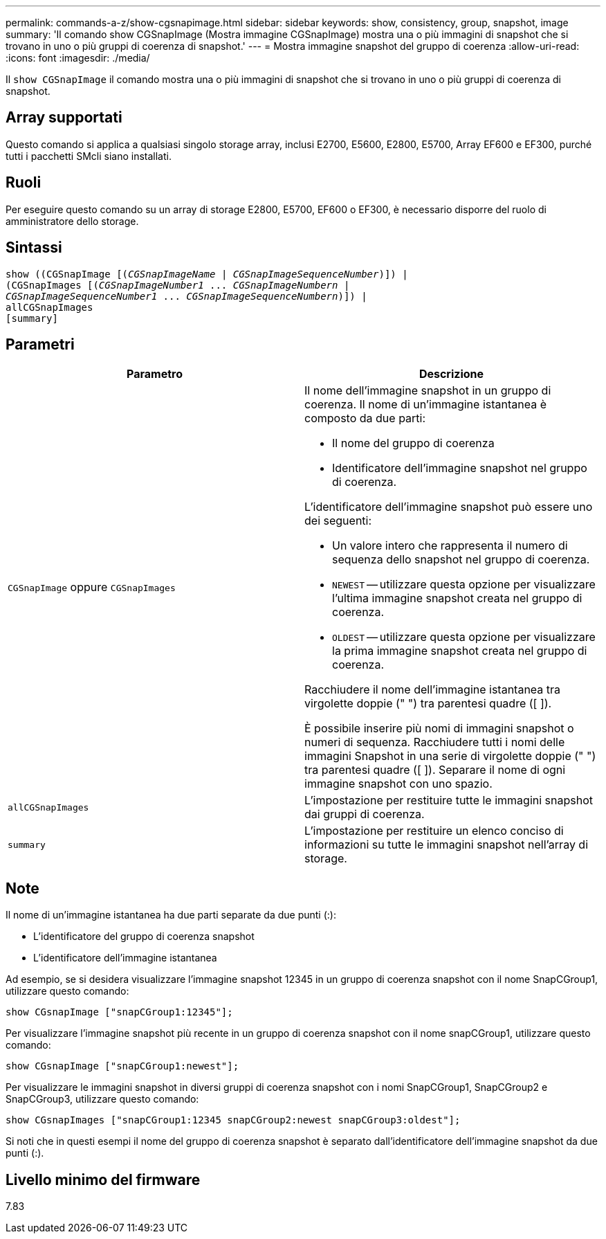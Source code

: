 ---
permalink: commands-a-z/show-cgsnapimage.html 
sidebar: sidebar 
keywords: show, consistency, group, snapshot, image 
summary: 'Il comando show CGSnapImage (Mostra immagine CGSnapImage) mostra una o più immagini di snapshot che si trovano in uno o più gruppi di coerenza di snapshot.' 
---
= Mostra immagine snapshot del gruppo di coerenza
:allow-uri-read: 
:icons: font
:imagesdir: ./media/


[role="lead"]
Il `show CGSnapImage` il comando mostra una o più immagini di snapshot che si trovano in uno o più gruppi di coerenza di snapshot.



== Array supportati

Questo comando si applica a qualsiasi singolo storage array, inclusi E2700, E5600, E2800, E5700, Array EF600 e EF300, purché tutti i pacchetti SMcli siano installati.



== Ruoli

Per eseguire questo comando su un array di storage E2800, E5700, EF600 o EF300, è necessario disporre del ruolo di amministratore dello storage.



== Sintassi

[listing, subs="+macros"]
----
show ((CGSnapImage pass:quotes[[(_CGSnapImageName_ | _CGSnapImageSequenceNumber_)]]) |
(CGSnapImages pass:quotes[[(_CGSnapImageNumber1_ ... _CGSnapImageNumbern_ |
_CGSnapImageSequenceNumber1_ ... _CGSnapImageSequenceNumbern_)]]) |
allCGSnapImages
[summary]
----


== Parametri

[cols="2*"]
|===
| Parametro | Descrizione 


 a| 
`CGSnapImage` oppure `CGSnapImages`
 a| 
Il nome dell'immagine snapshot in un gruppo di coerenza. Il nome di un'immagine istantanea è composto da due parti:

* Il nome del gruppo di coerenza
* Identificatore dell'immagine snapshot nel gruppo di coerenza.


L'identificatore dell'immagine snapshot può essere uno dei seguenti:

* Un valore intero che rappresenta il numero di sequenza dello snapshot nel gruppo di coerenza.
* `NEWEST` -- utilizzare questa opzione per visualizzare l'ultima immagine snapshot creata nel gruppo di coerenza.
* `OLDEST` -- utilizzare questa opzione per visualizzare la prima immagine snapshot creata nel gruppo di coerenza.


Racchiudere il nome dell'immagine istantanea tra virgolette doppie (" ") tra parentesi quadre ([ ]).

È possibile inserire più nomi di immagini snapshot o numeri di sequenza. Racchiudere tutti i nomi delle immagini Snapshot in una serie di virgolette doppie (" ") tra parentesi quadre ([ ]). Separare il nome di ogni immagine snapshot con uno spazio.



 a| 
`allCGSnapImages`
 a| 
L'impostazione per restituire tutte le immagini snapshot dai gruppi di coerenza.



 a| 
`summary`
 a| 
L'impostazione per restituire un elenco conciso di informazioni su tutte le immagini snapshot nell'array di storage.

|===


== Note

Il nome di un'immagine istantanea ha due parti separate da due punti (:):

* L'identificatore del gruppo di coerenza snapshot
* L'identificatore dell'immagine istantanea


Ad esempio, se si desidera visualizzare l'immagine snapshot 12345 in un gruppo di coerenza snapshot con il nome SnapCGroup1, utilizzare questo comando:

[listing]
----
show CGsnapImage ["snapCGroup1:12345"];
----
Per visualizzare l'immagine snapshot più recente in un gruppo di coerenza snapshot con il nome snapCGroup1, utilizzare questo comando:

[listing]
----
show CGsnapImage ["snapCGroup1:newest"];
----
Per visualizzare le immagini snapshot in diversi gruppi di coerenza snapshot con i nomi SnapCGroup1, SnapCGroup2 e SnapCGroup3, utilizzare questo comando:

[listing]
----
show CGsnapImages ["snapCGroup1:12345 snapCGroup2:newest snapCGroup3:oldest"];
----
Si noti che in questi esempi il nome del gruppo di coerenza snapshot è separato dall'identificatore dell'immagine snapshot da due punti (:).



== Livello minimo del firmware

7.83
